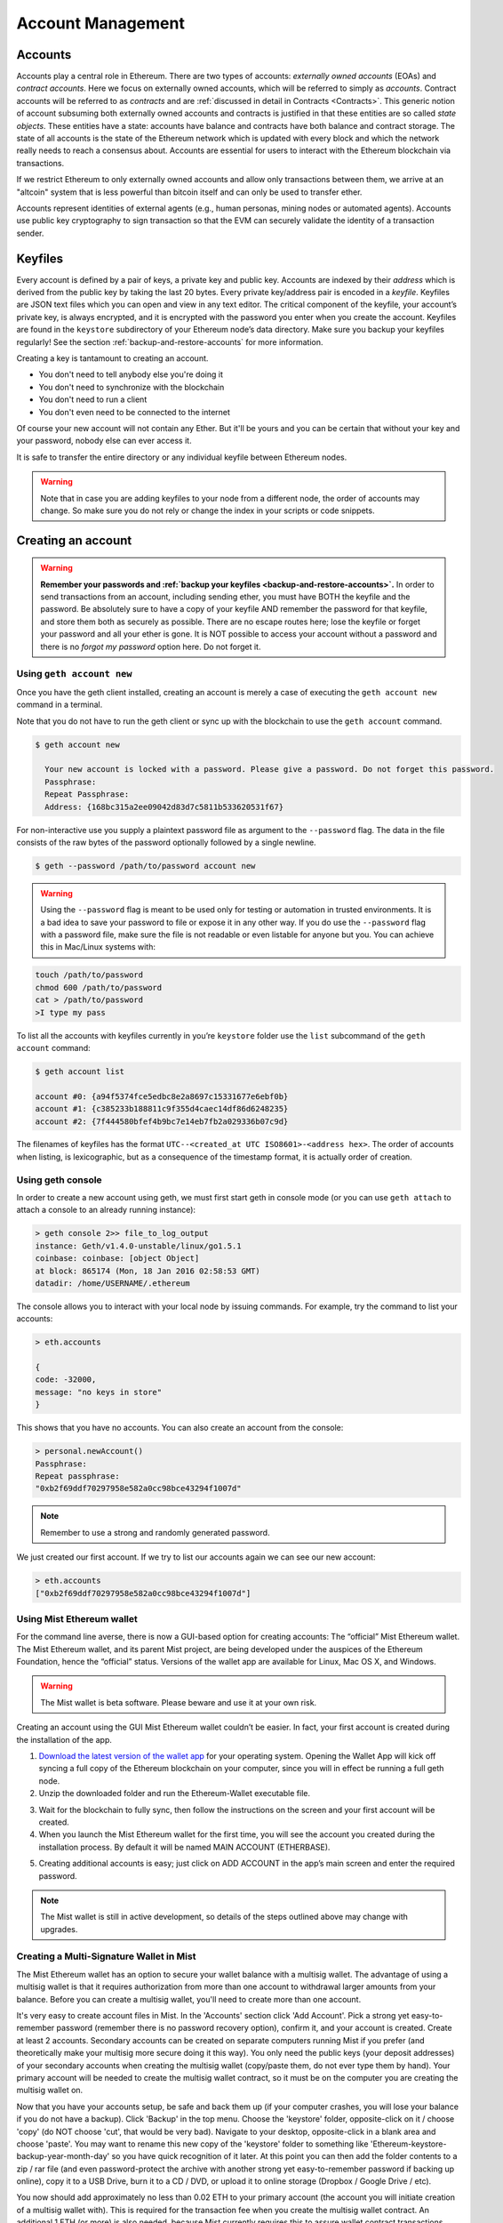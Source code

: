 ********************************************************************************
Account Management
********************************************************************************

.. _Accounts:

Accounts
================================================================================

Accounts play a central role in Ethereum. There are two types of accounts: *externally owned accounts* (EOAs) and *contract accounts*. Here we focus on externally owned accounts, which will be referred to simply as *accounts*. Contract accounts will be referred to as *contracts* and are :ref:`discussed in detail in Contracts <Contracts>`. This generic notion of account subsuming both externally owned accounts and contracts is justified in that these entities are so called *state objects*. These entities have a state: accounts have balance and contracts have both balance and contract storage. The state of all accounts is the state of the Ethereum network which is updated with every block and which the network really needs to reach a consensus about.
Accounts are essential for users to interact with the Ethereum blockchain via transactions.

If we restrict Ethereum to only externally owned accounts and allow only transactions between them, we arrive at an "altcoin" system that is less powerful than bitcoin itself and can only be used to transfer ether.

Accounts represent identities of external agents (e.g., human personas, mining nodes or automated agents). Accounts use public key cryptography to sign transaction so that the EVM can securely validate the identity of a transaction sender.

Keyfiles
================================================================================

Every account is defined by a pair of keys, a private key and public key. Accounts are indexed by their *address* which is derived from the public key by taking the last 20 bytes. Every private key/address pair is encoded in a *keyfile*. Keyfiles are JSON text files which you can open and view in any text editor. The critical component of the keyfile, your account’s private key, is always encrypted, and it is encrypted with the password you enter when you create the account. Keyfiles are found in the ``keystore`` subdirectory of your Ethereum node’s data directory. Make sure you backup your keyfiles regularly! See the section :ref:`backup-and-restore-accounts` for more information.

Creating a key is tantamount to creating an account.

* You don't need to tell anybody else you're doing it
* You don't need to synchronize with the blockchain
* You don't need to run a client
* You don't even need to be connected to the internet

Of course your new account will not contain any Ether. But it'll be yours and you can be certain that without your key and your password, nobody else can ever access it.

It is safe to transfer the entire directory or any individual keyfile between Ethereum nodes.

.. Warning:: Note that in case you are adding keyfiles to your node from a different node, the order of accounts may change. So make sure you do not rely or change the index in your scripts or code snippets.

.. _creating_an_account:

Creating an account
================================================================================

.. Warning:: **Remember your passwords and :ref:`backup your keyfiles <backup-and-restore-accounts>`.** In order to send transactions from an account, including sending ether, you must have BOTH the keyfile and the password. Be absolutely sure to have a copy of your keyfile AND remember the password for that keyfile, and store them both as securely as possible. There are no escape routes here; lose the keyfile or forget your password and all your ether is gone. It is NOT possible to access your account without a password and there is no *forgot my password* option here. Do not forget it.

Using ``geth account new``
--------------------------------------------------------------------------------

Once you have the geth client installed, creating an account is merely a case of executing the ``geth account new`` command in a terminal.

Note that you do not have to run the geth client or sync up with the blockchain to use the ``geth account`` command.

.. code-block:: Bash

  $ geth account new

    Your new account is locked with a password. Please give a password. Do not forget this password.
    Passphrase:
    Repeat Passphrase:
    Address: {168bc315a2ee09042d83d7c5811b533620531f67}

For non-interactive use you supply a plaintext password file as argument to the ``--password`` flag. The data in the file consists of the raw bytes of the password optionally followed by a single newline.

.. code-block:: Bash

  $ geth --password /path/to/password account new

..  Warning:: Using the ``--password`` flag is meant to be used only for testing or automation in trusted environments. It is a bad idea to save your password to file or expose it in any other way. If you do use the ``--password`` flag with a password file, make sure the file is not readable or even listable for anyone but you. You can achieve this in Mac/Linux systems with:

.. code-block:: Bash

  touch /path/to/password
  chmod 600 /path/to/password
  cat > /path/to/password
  >I type my pass


To list all the accounts with keyfiles currently in you’re ``keystore`` folder use the ``list`` subcommand of the ``geth account`` command:

.. code-block:: Bash

  $ geth account list

  account #0: {a94f5374fce5edbc8e2a8697c15331677e6ebf0b}
  account #1: {c385233b188811c9f355d4caec14df86d6248235}
  account #2: {7f444580bfef4b9bc7e14eb7fb2a029336b07c9d}


The filenames of keyfiles has the format ``UTC--<created_at UTC ISO8601>-<address hex>``. The order of accounts when listing, is lexicographic, but as a consequence of the timestamp format, it is actually order of creation.


Using geth console
--------------------------------------------------------------------------------

In order to create a new account using geth, we must first start geth in console mode (or you can use ``geth attach`` to attach a console to an already running instance):

.. code-block:: Bash

  > geth console 2>> file_to_log_output
  instance: Geth/v1.4.0-unstable/linux/go1.5.1
  coinbase: coinbase: [object Object]
  at block: 865174 (Mon, 18 Jan 2016 02:58:53 GMT)
  datadir: /home/USERNAME/.ethereum

The console allows you to interact with your local node by issuing commands. For example, try the command to list your accounts:

.. code-block:: Javascript

  > eth.accounts

  {
  code: -32000,
  message: "no keys in store"
  }

This shows that you have no accounts. You can also create an account from the console:

.. code-block:: Javascript

  > personal.newAccount()
  Passphrase:
  Repeat passphrase:
  "0xb2f69ddf70297958e582a0cc98bce43294f1007d"

.. Note:: Remember to use a strong and randomly generated password.

We just created our first account. If we try to list our accounts again we can see our new account:

.. code-block:: Javascript

  > eth.accounts
  ["0xb2f69ddf70297958e582a0cc98bce43294f1007d"]


.. _using-mist-ethereum-wallet:

Using Mist Ethereum wallet
--------------------------------------------------------------------------------

For the command line averse, there is now a GUI-based option for creating accounts: The “official” Mist Ethereum wallet. The Mist Ethereum wallet, and its parent Mist project, are being developed under the auspices of the Ethereum Foundation, hence the “official” status. Versions of the wallet app are available for Linux, Mac OS X, and Windows.

.. Warning:: The Mist wallet is beta software. Please beware and use it at your own risk.

Creating an account using the GUI Mist Ethereum wallet couldn’t be easier. In fact, your first account is created during the installation of the app.

1. `Download the latest version of the wallet app <https://github.com/ethereum/mist/releases>`_  for your operating system. Opening the Wallet App will kick off syncing a full copy of the Ethereum blockchain on your computer, since you will in effect be running a full geth node.

2. Unzip the downloaded folder and run the Ethereum-Wallet executable file.

.. image:: img/51Downloading.png
   :width: 582px
   :height: 469px
   :scale: 75 %
   :alt: downloading-mist
   :align: center

3. Wait for the blockchain to fully sync, then follow the instructions on the screen and your first account will be created.

4. When you launch the Mist Ethereum wallet for the first time, you will see the account you created during the installation process. By default it will be named MAIN ACCOUNT (ETHERBASE).

.. image:: img/51OpeningScreen.png
   :width: 1024px
   :height: 938px
   :scale: 50 %
   :alt: opening-screen
   :align: center

5. Creating additional accounts is easy; just click on ADD ACCOUNT in the app’s main screen and enter the required password.

.. Note:: The Mist wallet is still in active development, so details of the steps outlined above may change with upgrades.


Creating a Multi-Signature Wallet in Mist
--------------------------------------------------------------------------------

The Mist Ethereum wallet has an option to secure your wallet balance with a multisig wallet. The advantage of using a multisig wallet is that it requires authorization from more than one account to withdrawal larger amounts from your balance. Before you can create a multisig wallet, you'll need to create more than one account.

It's very easy to create account files in Mist. In the 'Accounts' section click 'Add Account'. Pick a strong yet easy-to-remember password (remember there is no password recovery option), confirm it, and your account is created. Create at least 2 accounts. Secondary accounts can be created on separate computers running Mist if you prefer (and theoretically make your multisig more secure doing it this way). You only need the public keys (your deposit addresses) of your secondary accounts when creating the multisig wallet (copy/paste them, do not ever type them by hand). Your primary account will be needed to create the multisig wallet contract, so it must be on the computer you are creating the multisig wallet on.

Now that you have your accounts setup, be safe and back them up (if your computer crashes, you will lose your balance if you do not have a backup). Click 'Backup' in the top menu. Choose the 'keystore' folder, opposite-click on it / choose 'copy' (do NOT choose 'cut', that would be very bad). Navigate to your desktop, opposite-click in a blank area and choose 'paste'. You may want to rename this new copy of the 'keystore' folder to something like 'Ethereum-keystore-backup-year-month-day' so you have quick recognition of it later. At this point you can then add the folder contents to a zip / rar file (and even password-protect the archive with another strong yet easy-to-remember password if backing up online), copy it to a USB Drive, burn it to a CD / DVD, or upload it to online storage (Dropbox / Google Drive / etc).

You now should add approximately no less than 0.02 ETH to your primary account (the account you will initiate creation of a multisig wallet with). This is required for the transaction fee when you create the multisig wallet contract. An additional 1 ETH (or more) is also needed, because Mist currently requires this to assure wallet contract transactions have enough 'gas' to execute properly...so no less than about 1.02 ETH total for starters.

You will be entering the full addresses of all the accounts you are attaching to this multisig wallet, when you create it. I recommend copying / pasting each address into a plain text editor (notepad / kedit / etc), after going to each account's details page in Mist, and choosing 'copy address' from the right-side column of buttons. Never type an address by hand, or you run a very high risk of typos and could lose your balance sending transactions to the wrong address.

We are now ready to create the multisig wallet. Under 'Wallet Contracts', select 'Add Wallet Contract'. Give it a name, select the primary account owner, and choose 'Multisignature Wallet Contract'. You will see something like this appear:

"This is a joint account controlled by X owners. You can send up to X ether per day. Any transaction over that daily limit requires the confirmation of X owners."

Set whatever amount of owners (accounts) you are attaching to this multisig wallet, whatever you want for a daily withdrawal limit (that only requires one account to withdrawal that amount), and how many owners (accounts) are required to approve any withdrawal amount over the daily limit.

Now add the addresses of the accounts that you copied / pasted into your text editor earlier, confirm all your settings are correct, and click 'Create' at the bottom. You will then need to enter your password to send the transaction. In the 'Wallet Contracts' section it should show your new wallet, and say 'creating'.

When wallet creation is complete, you should see your contract address on the screen. Select the entire address, copy / paste it into a new text file in your text editor, and save the text file to your desktop as 'Ethereum-Wallet-Address.txt', or whatever you want to name it.

Now all you need to do is backup the 'Ethereum-Wallet-Address.txt' file the same way you backed up your account files, and then you are ready to load your new multisig wallet with ETH using this address.

If you are restoring from backup, simply copy the files inside the 'Ethereum-keystore-backup' folder over into the 'keystore' folder mentioned in the first section of this walkthrough. FYI, you may need to create the 'keystore' folder if it's a brand new install of Mist on a machine it was never installed on before (the first time you create an account is when this folder is created). As for restoring a multisig wallet, instead of choosing 'Multisignature Wallet Contract' like we did before when creating it, we merely choose 'Import Wallet' instead.

Troubleshooting:

* Mist won't sync. One solution that works well is syncing your PC hardware clock with an NTP server so the time is exactly correct...then reboot.

* Mist starts after syncing, but is a blank white screen. Chances are you are running the "xorg" video drivers on a Linux-based OS (Ubuntu, Linux Mint, etc). Try installing the manufacturer's video driver instead.

* "Wrong password" notice. This seems to be a false notice on occasion on current Mist versions. Restart Mist and the problem should go away (if you indeed entered the correct password).


Using Eth
--------------------------------------------------------------------------------

Every options related to key management available using geth can be used the same way in eth.

Below are "account" related options:

.. code-block:: Javascript

  > eth account list  // List all keys available in wallet.
  > eth account new   // Create a new key and add it to the wallet.
  > eth account update [<uuid>|<address> , ... ]  // Decrypt and re-encrypt given keys.
  > eth account import [<uuid>|<file>|<secret-hex>] // Import keys from given source and place in wallet.

Below are "wallet" related option:

.. code-block:: Javascript

  > eth wallet import <file> //Import a presale wallet.

.. Note:: the 'account import' option can only be used to import generic key file. the 'wallet import' option can only be used to import a presale wallet.

It is also possible to access keys management from the integrated console (using the built-in console or geth attach):

.. code-block:: Javascript

  > web3.personal
  {
	listAccounts: [],
	getListAccounts: function(callback),
	lockAccount: function(),
	newAccount: function(),
	unlockAccount: function()
  }


Using EthKey (deprecated)
--------------------------------------------------------------------------------

Ethkey is a CLI tool of the C++ implementation that allows you to interact with the Ethereum wallet. With it you can list, inspect, create, delete and modify keys and inspect, create and sign transactions.

We will assume you have not yet run a client such as eth or anything in the Aleth series of clients. If you have, you can skip this section.
To create a wallet, run ``ethkey`` with the ``createwallet`` command:

.. code-block:: Bash

  > ethkey createwallet

Please enter a MASTER passphrase to protect your key store (make it strong!):
You'll be asked for a "master" passphrase. This protects your privacy and acts as a default password for any keys. You'll need to confirm it by entering the same text again.

.. Note:: Use a strong randomly generated password.

We can list the keys within the wallet simply by using the list command:

.. code-block:: Bash

  > ethkey list

  No keys found.

We haven't yet created any keys, and it's telling us so! Let's create one.

To create a key, we use the ``new`` command. To use it we must pass a name - this is the name we'll give to this account in the wallet. Let's call it "test":

.. code-block:: Bash

  > ethkey new test

Enter a passphrase with which to secure this account (or nothing to use the master passphrase).
It will prompt you to enter a passphrase to protect this key. If you just press enter, it'll use the default "master" passphrase. Typically this means you won't need to enter the passphrase for the key when you want to use the account (since it remembers the master passphrase). In general, you should try to use a different passphrase for each key since it prevents one compromised passphrase from giving access to other accounts. However, out of convenience you might decide that for low-security accounts to use the same passphrase.

Here, let's give it the incredibly imaginative passphrase of 123. (Never ever use simple passwords like this for anything else than ephemeral test accounts).
Once you enter a passphrase, it'll ask you to confirm it by entering again. Enter 123 a second time.
Because you gave it its own passphrase, it'll also ask you to provide a hint for this password which will be displayed to you whenever it asks you to enter it. The hint is stored in the wallet and is itself protected by the master passphrase. Enter the truly awful hint of 321 backwards.

.. code-block:: Bash

  > ethkey new test

  Enter a passphrase with which to secure this account (or nothing to use the master passphrase):
  Please confirm the passphrase by entering it again:
  Enter a hint to help you remember this passphrase: 321 backwards
  Created key 055dde03-47ff-dded-8950-0fe39b1fa101
    Name: test
    Password hint: 321 backwards
    ICAP: XE472EVKU3CGMJF2YQ0J9RO1Y90BC0LDFZ
    Raw hex: 0092e965928626f8880629cec353d3fd7ca5974f

All normal (aka direct) ICAP addresses begin with XE so you should be able to recognize them easily. Notice also that the key has another identifier after Created key. This is known as the UUID. This is a unique identifier for the key that has absolutely nothing to do with the account itself. Knowing it does nothing to help an attacker discover who you are on the network. It also happens to be the filename for the key, which you can find in either ~/.web3/keys (Mac or Linux) or $HOME/AppData/Web3/keys (Windows).
Now let's make sure it worked properly by listing the keys in the wallet:

.. code-block:: Bash

  > ethkey list
  055dde03-47ff-dded-8950-0fe39b1fa101 0092e965… XE472EVKU3CGMJF2YQ0J9RO1Y90BC0LDFZ  test

It reports one key on each line (for a total of one key here). In this case our key is stored in a file 055dde... and has an ICAP address beginning XE472EVK.... Not especially easy things to remember so rather helpful that it has its proper name, test, too.

Importing your presale wallet
================================================================================


Using Mist Ethereum wallet
--------------------------------------------------------------------------------

Importing your presale wallet using the GUI Mist Ethereum wallet is very easy. In fact, you will be asked if you want to import your presale wallet during the installation of the app.

.. Warning:: Mist wallet is beta software. Beware and use it at your own risk.

Instructions for installing the Mist Ethereum wallet are given in the section :ref:`Creating an account: Using Mist Ethereum wallet <using-mist-ethereum-wallet>`.

Simply drag-and-drop your ``.json`` presale wallet file into the designated area and enter your password to import your presale account.

.. image:: img/51PresaleImportInstall.png
   :width: 582px
   :height: 469px
   :scale: 75 %
   :alt: presale-import
   :align: center

If you choose not to import your presale wallet during installation of the app, you can import it at any time by selecting the ``Accounts`` menu in the app’s menu bar and then selecting ``Import Pre-sale Accounts``.

.. Note:: The Mist wallet is still in active development, so details of the steps outlined above may change with upgrades.

Using geth
--------------------------------------------------------------------------------

If you have a standalone installation of geth, importing your presale wallet is accomplished by executing the following command in a terminal:

.. code-block:: Bash

  geth wallet import /path/to/my/presale-wallet.json

You will be prompted to enter your password.

Updating an account
================================================================================

You are able to upgrade your keyfile to the latest keyfile format and/or upgrade your keyfile password.

Using geth
--------------------------------------------------------------------------------

You can update an existing account on the command line with the ``update`` subcommand with the account address or index as parameter. Remember that the account index reflects the order of creation (lexicographic order of keyfile names containing the creation time).

.. code-block:: Bash

  geth account update b0047c606f3af7392e073ed13253f8f4710b08b6

or

.. code-block:: Bash

  geth account update 2

For example:

.. code-block:: Bash

  $ geth account update a94f5374fce5edbc8e2a8697c15331677e6ebf0b

  Unlocking account a94f5374fce5edbc8e2a8697c15331677e6ebf0b | Attempt 1/3
  Passphrase:
  0xa94f5374fce5edbc8e2a8697c15331677e6ebf0b
  account 'a94f5374fce5edbc8e2a8697c15331677e6ebf0b' unlocked.
  Please give a new password. Do not forget this password.
  Passphrase:
  Repeat Passphrase:
  0xa94f5374fce5edbc8e2a8697c15331677e6ebf0b

The account is saved in the newest version in encrypted format, you are prompted for a passphrase to unlock the account and another to save the updated file. This same command can be used to migrate an account of a deprecated format to the newest format or change the password for an account.

For non-interactive use the passphrase can be specified with the ``--password`` flag:

.. code-block:: Bash

  geth --password <passwordfile> account update a94f5374fce5edbc8e2a8697c15331677e6ebf0bs

Since only one password can be given, only format update can be performed, changing your password is only possible interactively.

.. Note:: account update has the side effect that the order of your accounts may change. After a successful update, all previous formats/versions of that same key will be removed!


.. _backup-and-restore-accounts:

Backup and restore accounts
================================================================================

Manual backup/restore
--------------------------------------------------------------------------------

You must have an account’s keyfile to be able to send any transaction from that account. Keyfiles are found in the keystore subdirectory of your Ethereum node’s data directory. The default data directory locations are platform specific:

- Windows: ``%appdata%\Ethereum\keystore``
- Linux: ``~/.ethereum/keystore``
- Mac: ``~/Library/Ethereum/keystore``

To backup your keyfiles (accounts), copy either the individual keyfiles within the ``keystore`` subdirectory or copy the entire ``keystore`` folder.

To restore your keyfiles (accounts), copy the keyfiles back into the ``keystore`` subdirectory, where they were originally.

Importing an unencrypted private key
--------------------------------------------------------------------------------

Importing an unencrypted private key is supported by ``geth``

.. code-block:: Bash

  geth account import /path/to/<keyfile>

This command imports an unencrypted private key from the plain text file ``<keyfile>`` and creates a new account and prints the address.
The keyfile is assumed to contain an unencrypted private key as canonical EC raw bytes encoded into hex.
The account is saved in encrypted format, you are prompted for a passphrase. You must remember this passphrase to unlock your account in the future.

An example where the data directory is specified. If the ``--datadir`` flag is not used, the new account will be created in the default data directory, i.e., the keyfile will be placed in the ``keystore`` subdirectory of the data directory.

.. code-block:: Bash

  $ geth --datadir /someOtherEthDataDir  account import ./key.prv
  The new account will be encrypted with a passphrase.
  Please enter a passphrase now.
  Passphrase:
  Repeat Passphrase:
  Address: {7f444580bfef4b9bc7e14eb7fb2a029336b07c9d}

For non-interactive use the passphrase can be specified with the ``--password`` flag:

.. code-block:: Bash

  geth --password <passwordfile> account import <keyfile>


.. Note:: Since you can directly copy your encrypted accounts to another Ethereum instance, this import/export mechanism is not needed when you transfer an account between nodes.

.. Warning:: When you copy keys into an existing node's ``keystore``, the order of accounts you are used to may change. Therefore you make sure you either do not rely on the account order or double-check and update the indexes used in your scripts.
